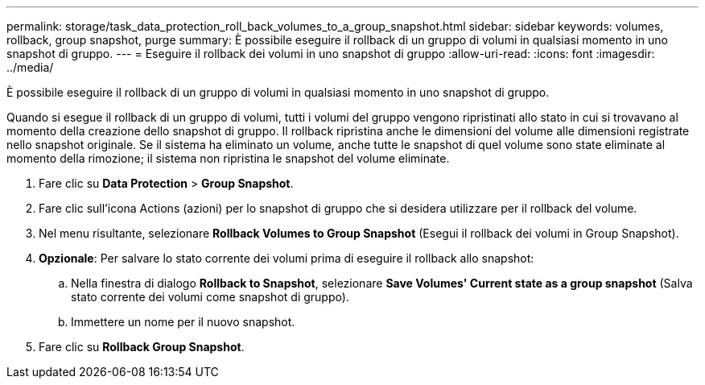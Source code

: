 ---
permalink: storage/task_data_protection_roll_back_volumes_to_a_group_snapshot.html 
sidebar: sidebar 
keywords: volumes, rollback, group snapshot, purge 
summary: È possibile eseguire il rollback di un gruppo di volumi in qualsiasi momento in uno snapshot di gruppo. 
---
= Eseguire il rollback dei volumi in uno snapshot di gruppo
:allow-uri-read: 
:icons: font
:imagesdir: ../media/


[role="lead"]
È possibile eseguire il rollback di un gruppo di volumi in qualsiasi momento in uno snapshot di gruppo.

Quando si esegue il rollback di un gruppo di volumi, tutti i volumi del gruppo vengono ripristinati allo stato in cui si trovavano al momento della creazione dello snapshot di gruppo. Il rollback ripristina anche le dimensioni del volume alle dimensioni registrate nello snapshot originale. Se il sistema ha eliminato un volume, anche tutte le snapshot di quel volume sono state eliminate al momento della rimozione; il sistema non ripristina le snapshot del volume eliminate.

. Fare clic su *Data Protection* > *Group Snapshot*.
. Fare clic sull'icona Actions (azioni) per lo snapshot di gruppo che si desidera utilizzare per il rollback del volume.
. Nel menu risultante, selezionare *Rollback Volumes to Group Snapshot* (Esegui il rollback dei volumi in Group Snapshot).
. *Opzionale*: Per salvare lo stato corrente dei volumi prima di eseguire il rollback allo snapshot:
+
.. Nella finestra di dialogo *Rollback to Snapshot*, selezionare *Save Volumes' Current state as a group snapshot* (Salva stato corrente dei volumi come snapshot di gruppo).
.. Immettere un nome per il nuovo snapshot.


. Fare clic su *Rollback Group Snapshot*.

